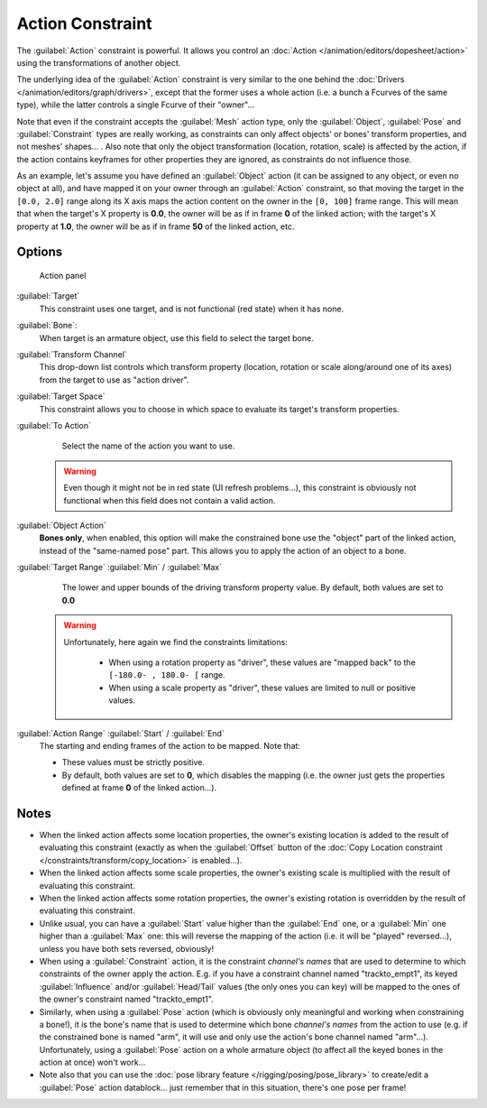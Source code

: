 
..    TODO/Review: {{review|text=Notes section is a mess.}} .


Action Constraint
*****************

The :guilabel:`Action` constraint is powerful. It allows you control an :doc:`Action </animation/editors/dopesheet/action>` using the transformations of another object.

The underlying idea of the :guilabel:`Action` constraint is very similar to the one behind the :doc:`Drivers </animation/editors/graph/drivers>`, except that the former uses a whole action (i.e. a bunch a Fcurves of the same type), while the latter controls a single Fcurve of their "owner"...

Note that even if the constraint accepts the :guilabel:`Mesh` action type,
only the :guilabel:`Object`,
:guilabel:`Pose` and :guilabel:`Constraint` types are really working,
as constraints can only affect objects' or bones' transform properties,
and not meshes' shapes... . Also note that only the object transformation (location, rotation,
scale) is affected by the action,
if the action contains keyframes for other properties they are ignored,
as constraints do not influence those.

As an example, let's assume you have defined an :guilabel:`Object` action
(it can be assigned to any object, or even no object at all),
and have mapped it on your owner through an :guilabel:`Action` constraint,
so that moving the target in the ``[0.0,
2.0]`` range along its X axis maps the action content on the owner in the ``[0,
100]`` frame range. This will mean that when the target's X property is **0.0**,
the owner will be as if in frame **0** of the linked action;
with the target's X property at **1.0**,
the owner will be as if in frame **50** of the linked action, etc.


Options
=======

.. figure:: /images/25-Manual-Constraints-Relationship-Action.jpg
   :width: 293px
   :figwidth: 293px

   Action panel


:guilabel:`Target`
   This constraint uses one target, and is not functional (red state) when it has none.

:guilabel:`Bone`:
   When target is an armature object, use this field to select the target bone.

:guilabel:`Transform Channel`
   This drop-down list controls which transform property (location, rotation or scale along/around one of its axes) from the target to use as "action driver".

:guilabel:`Target Space`
   This constraint allows you to choose in which space to evaluate its target's transform properties.

:guilabel:`To Action`
   Select the name of the action you want to use.

 .. warning::

	Even though it might not be in red state (UI refresh problems...), this
	constraint is obviously not functional when this field does not contain a
	valid action.

:guilabel:`Object Action`
   **Bones only**, when enabled, this option will make the constrained bone use the "object" part of the linked action, instead of the "same-named pose" part. This allows you to apply the action of an object to a bone.

:guilabel:`Target Range` :guilabel:`Min` / :guilabel:`Max`
   The lower and upper bounds of the driving transform property value.
   By default, both values are set to **0.0**

 .. warning::

    Unfortunately, here again we find the constraints limitations:

      - When using a rotation property as "driver", these values are "mapped back" to the ``[-180.0- , 180.0- [`` range.
      - When using a scale property as "driver", these values are limited to null or positive values.

:guilabel:`Action Range` :guilabel:`Start` / :guilabel:`End`
   The starting and ending frames of the action to be mapped.
   Note that:

   - These values must be strictly positive.
   - By default, both values are set to **0**, which disables the mapping (i.e. the owner just gets the properties defined at frame **0** of the linked action...).


Notes
=====

- When the linked action affects some location properties, the owner's existing location is added to the result of evaluating this constraint (exactly as when the :guilabel:`Offset` button of the :doc:`Copy Location constraint </constraints/transform/copy_location>` is enabled...).
- When the linked action affects some scale properties, the owner's existing scale is multiplied with the result of evaluating this constraint.
- When the linked action affects some rotation properties, the owner's existing rotation is overridden by the result of evaluating this constraint.
- Unlike usual, you can have a :guilabel:`Start` value higher than the :guilabel:`End` one, or a :guilabel:`Min` one higher than a :guilabel:`Max` one: this will reverse the mapping of the action (i.e. it will be "played" reversed...), unless you have both sets reversed, obviously!
- When using a :guilabel:`Constraint` action, it is the constraint *channel's names* that are used to determine to which constraints of the owner apply the action. E.g. if you have a constraint channel named "trackto_empt1", its keyed :guilabel:`Influence` and/or :guilabel:`Head/Tail` values (the only ones you can key) will be mapped to the ones of the owner's constraint named "trackto_empt1".
- Similarly, when using a :guilabel:`Pose` action (which is obviously only meaningful and working when constraining a bone!), it is the bone's name that is used to determine which bone *channel's names* from the action to use (e.g. if the constrained bone is named "arm", it will use and only use the action's bone channel named "arm"...). Unfortunately, using a :guilabel:`Pose` action on a whole armature object (to affect all the keyed bones in the action at once) won't work...
- Note also that you can use the :doc:`pose library feature </rigging/posing/pose_library>` to create/edit a :guilabel:`Pose` action datablock... just remember that in this situation, there's one pose per frame!



